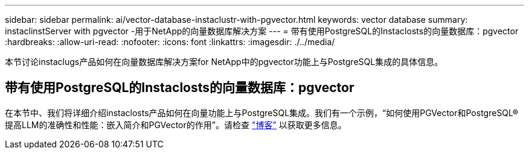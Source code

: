 ---
sidebar: sidebar 
permalink: ai/vector-database-instaclustr-with-pgvector.html 
keywords: vector database 
summary: instaclinstServer with pgvector -用于NetApp的向量数据库解决方案 
---
= 带有使用PostgreSQL的Instaclosts的向量数据库：pgvector
:hardbreaks:
:allow-uri-read: 
:nofooter: 
:icons: font
:linkattrs: 
:imagesdir: ./../media/


[role="lead"]
本节讨论instaclugs产品如何在向量数据库解决方案for NetApp中的pgvector功能上与PostgreSQL集成的具体信息。



== 带有使用PostgreSQL的Instaclosts的向量数据库：pgvector

在本节中、我们将详细介绍instaclosts产品如何在向量功能上与PostgreSQL集成。我们有一个示例，“如何使用PGVector和PostgreSQL®提高LLM的准确性和性能：嵌入简介和PGVector的作用”。请检查 link:https://www.instaclustr.com/blog/how-to-improve-your-llm-accuracy-and-performance-with-pgvector-and-postgresql-introduction-to-embeddings-and-the-role-of-pgvector/["博客"] 以获取更多信息。
